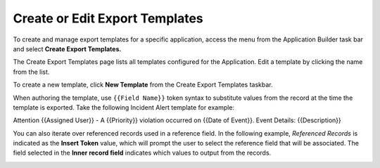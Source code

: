 Create or Edit Export Templates
===============================

To create and manage export templates for a specific application, access
the menu from the Application Builder task bar and select **Create
Export Templates.**

|image1|

The Create Export Templates page lists all templates configured for the
Application. Edit a template by clicking the name from the list.

To create a new template, click **New Template** from the Create Export
Templates taskbar.

When authoring the template, use ``{{Field Name}}`` token syntax to
substitute values from the record at the time the template is exported.
Take the following Incident Alert template for example:

Attention {{Assigned User}} - A {{Priority}} violation occurred on
{{Date of Event}}. Event Details: {{Description}}

|image2|

You can also iterate over referenced records used in a reference field.
In the following example, *Referenced Records* is indicated as the
**Insert Token** value, which will prompt the user to select the
reference field that will be associated. The field selected in the
**Inner record field** indicates which values to output from the
records.

|image3|

.. |image1| image:: ../../Resources/Images/create-export-template-menu.png
.. |image2| image:: ../../Resources/Images/template-values.png
.. |image3| image:: ../../Resources/Images/innerrecordfield.png
